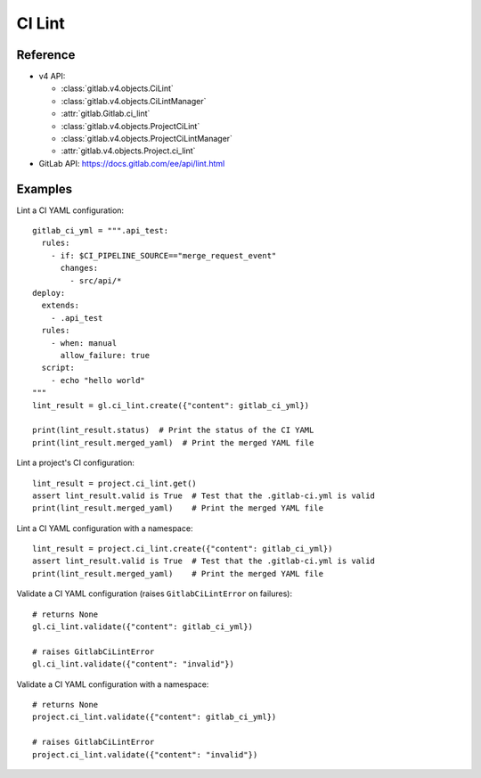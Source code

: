 #######
CI Lint
#######

Reference
---------

* v4 API:

  + :class:`gitlab.v4.objects.CiLint`
  + :class:`gitlab.v4.objects.CiLintManager`
  + :attr:`gitlab.Gitlab.ci_lint`
  + :class:`gitlab.v4.objects.ProjectCiLint`
  + :class:`gitlab.v4.objects.ProjectCiLintManager`
  + :attr:`gitlab.v4.objects.Project.ci_lint`

* GitLab API: https://docs.gitlab.com/ee/api/lint.html

Examples
---------

Lint a CI YAML configuration::

    gitlab_ci_yml = """.api_test:
      rules:
        - if: $CI_PIPELINE_SOURCE=="merge_request_event"
          changes:
            - src/api/*
    deploy:
      extends:
        - .api_test
      rules:
        - when: manual
          allow_failure: true
      script:
        - echo "hello world"
    """
    lint_result = gl.ci_lint.create({"content": gitlab_ci_yml})

    print(lint_result.status)  # Print the status of the CI YAML
    print(lint_result.merged_yaml)  # Print the merged YAML file

Lint a project's CI configuration::

    lint_result = project.ci_lint.get()
    assert lint_result.valid is True  # Test that the .gitlab-ci.yml is valid
    print(lint_result.merged_yaml)    # Print the merged YAML file

Lint a CI YAML configuration with a namespace::

    lint_result = project.ci_lint.create({"content": gitlab_ci_yml})
    assert lint_result.valid is True  # Test that the .gitlab-ci.yml is valid
    print(lint_result.merged_yaml)    # Print the merged YAML file

Validate a CI YAML configuration (raises ``GitlabCiLintError`` on failures)::

    # returns None
    gl.ci_lint.validate({"content": gitlab_ci_yml})

    # raises GitlabCiLintError
    gl.ci_lint.validate({"content": "invalid"})

Validate a CI YAML configuration with a namespace::

    # returns None
    project.ci_lint.validate({"content": gitlab_ci_yml})

    # raises GitlabCiLintError
    project.ci_lint.validate({"content": "invalid"})
